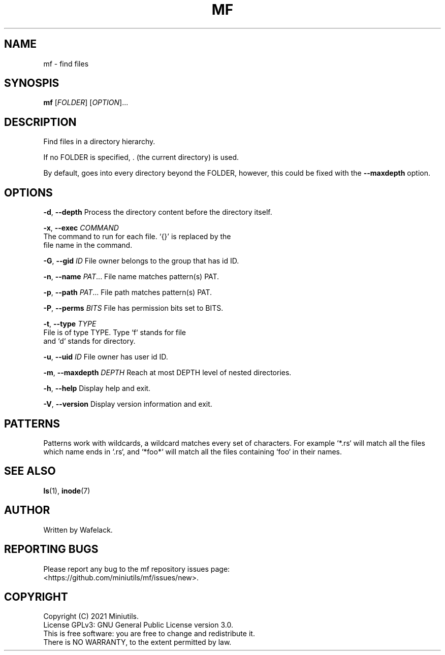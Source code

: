.TH MF 1 2021-06-25 Miniutils "User Commands"

.SH NAME
mf \- find files

.SH SYNOSPIS
.B mf
[\fIFOLDER\fR]
[\fIOPTION\fR]...

.SH DESCRIPTION
Find files in a directory hierarchy.

If no FOLDER is specified, . (the current directory) is used.

By default, goes into every directory beyond the FOLDER, however, this could be fixed with the \fB--maxdepth\fR option.

.SH OPTIONS
\fB-d\fR, \fB--depth\fR            Process the directory content before the directory itself.

\fB-x\fR, \fB--exec\fR \fICOMMAND\fR
                       The command to run for each file. `{}' is replaced by the 
                       file name in the command.

\fB-G\fR, \fB--gid\fR \fIID\fR           File owner belongs to the group that has id ID.

\fB-n\fR, \fB--name\fR \fIPAT\fR...      File name matches pattern(s) PAT.

\fB-p\fR, \fB--path\fR \fIPAT\fR...      File path matches pattern(s) PAT.

\fB-P\fR, \fB--perms\fR \fIBITS\fR       File has permission bits set to BITS.

\fB-t\fR, \fB--type\fR  \fITYPE\fR       
                       File is of type TYPE. Type `f` stands for file 
                       and `d` stands for directory.

\fB-u\fR, \fB--uid\fR \fIID\fR           File owner has user id ID.

\fB-m\fR, \fB--maxdepth\fR \fIDEPTH\fR   Reach at most DEPTH level of nested directories.

\fB-h\fR, \fB--help\fR                   Display help and exit.

\fB-V\fR, \fB--version\fR                Display version information and exit.

.SH PATTERNS

Patterns work with wildcards, a wildcard matches every set of characters.
For example `*.rs` will match all the files which name ends in `.rs`, and `*foo*` will match all the files containing `foo` in their names.

.SH SEE ALSO
\fBls\fR(1), \fBinode\fR(7)

.SH AUTHOR
Written by Wafelack.

.SH REPORTING BUGS
Please report any bug to the mf repository issues page:
.br
    <https://github.com/miniutils/mf/issues/new>.

.SH COPYRIGHT
Copyright (C) 2021 Miniutils.
.br
License GPLv3: GNU General Public License version 3.0.
.br
This is free software: you are free to change and redistribute it.
.br
There is NO WARRANTY, to the extent permitted by law.
